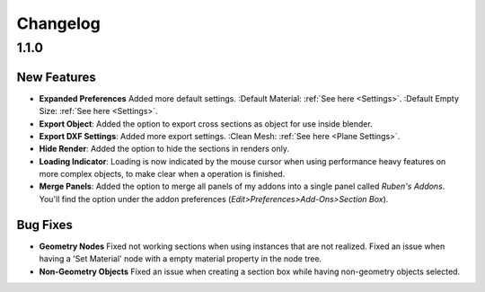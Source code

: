 #########
Changelog
#########

*****
1.1.0
*****

New Features
============

* **Expanded Preferences**
  Added more default settings.
  :Default Material: :ref:`See here <Settings>`.
  :Default Empty Size: :ref:`See here <Settings>`.

* **Export Object**: Added the option to export cross sections as object for use inside blender.

* **Export DXF Settings**: Added more export settings.
  :Clean Mesh: :ref:`See here <Plane Settings>`.

* **Hide Render**: Added the option to hide the sections in renders only.

* **Loading Indicator**: Loading is now indicated by the mouse cursor when using performance heavy features on more complex objects, to make clear when a operation is finished.

* **Merge Panels**: Added the option to merge all panels of my addons into a single panel called *Ruben's Addons*. You'll find the option under the addon preferences (*Edit>Preferences>Add-Ons>Section Box*).


Bug Fixes
=========

* **Geometry Nodes**
  Fixed not working sections when using instances that are not realized.
  Fixed an issue when having a 'Set Material' node with a empty material property in the node tree.

* **Non-Geometry Objects**
  Fixed an issue when creating a section box while having non-geometry objects selected.


 